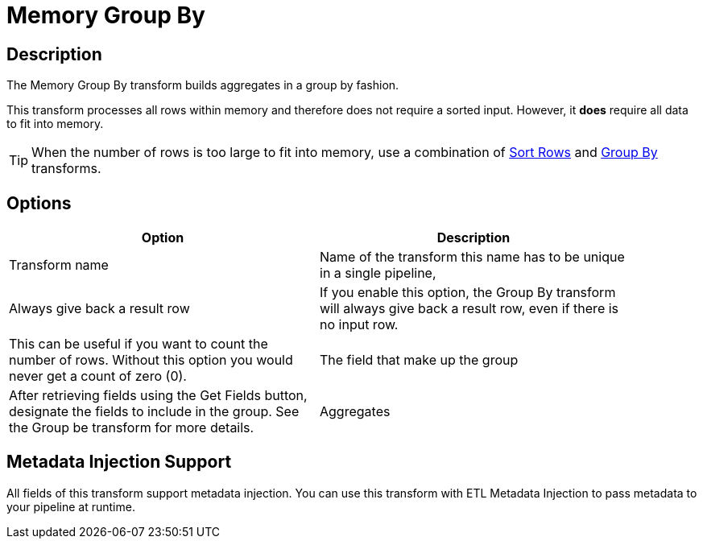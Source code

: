 ////
Licensed to the Apache Software Foundation (ASF) under one
or more contributor license agreements.  See the NOTICE file
distributed with this work for additional information
regarding copyright ownership.  The ASF licenses this file
to you under the Apache License, Version 2.0 (the
"License"); you may not use this file except in compliance
with the License.  You may obtain a copy of the License at
  http://www.apache.org/licenses/LICENSE-2.0
Unless required by applicable law or agreed to in writing,
software distributed under the License is distributed on an
"AS IS" BASIS, WITHOUT WARRANTIES OR CONDITIONS OF ANY
KIND, either express or implied.  See the License for the
specific language governing permissions and limitations
under the License.
////
:documentationPath: /pipeline/transforms/
:language: en_US
:description:

= Memory Group By

== Description

The Memory Group By transform builds aggregates in a group by fashion.

This transform processes all rows within memory and therefore does not require a sorted input.
However, it **does** require all data to fit into memory.

TIP: When the number of rows is too large to fit into memory, use a combination of xref:pipeline/transforms/sort.adoc[Sort Rows] and xref:pipeline/transforms/groupby.adoc[Group By] transforms.

== Options

[width="90%",options="header"]
|===
|Option|Description
|Transform name|Name of the transform this name has to be unique in a single pipeline,
|Always give back a result row|If you enable this option, the Group By transform will always give back a result row, even if there is no input row.
|This can be useful if you want to count the number of rows.
Without this option you would never get a count of zero (0).
|The field that make up the group|After retrieving fields using the Get Fields button, designate the fields to include in the group.
See the Group be transform for more details.
|Aggregates|After retrieving fields using the Get lookup fields button, designate the fields to include in the group.
See the Group be transform for more details.
|===

== Metadata Injection Support

All fields of this transform support metadata injection.
You can use this transform with ETL Metadata Injection to pass metadata to your pipeline at runtime.